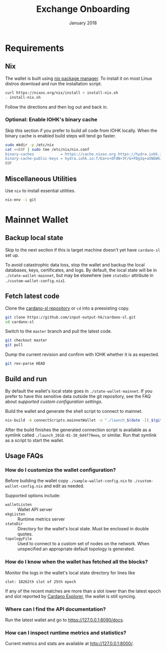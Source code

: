 #+TITLE: Exchange Onboarding
#+DATE: January 2018
* TODO general improvements					   :noexport:
  - [ ] merge info from [[https://slack-files.com/files-pri-safe/T0779H80P-F72PQD0KZ/cardano-sl-getting-started.pdf?c%3D1517364775-8616ba0d8d557763494aff7267f5f0b02ad7131c][Cardano SL Getting Started]]
* Requirements
** TODO Hardware						   :noexport:
** Nix
   The wallet is built using [[https://nixos.org/nix/][nix package manager]]. To install it on
   most Linux distros download and run the installation script.

   #+BEGIN_SRC sh
     curl https://nixos.org/nix/install > install-nix.sh
     . install-nix.sh
   #+END_SRC

   Follow the directions and then log out and back in.
*** Optional: Enable IOHK's binary cache
    Skip this section if you prefer to build all code from IOHK
    locally. When the binary cache is enabled build steps will tend
    go faster.

    #+BEGIN_SRC sh
      sudo mkdir -p /etc/nix
      cat <<EOF | sudo tee /etc/nix/nix.conf
      binary-caches            = https://cache.nixos.org https://hydra.iohk.io
      binary-cache-public-keys = hydra.iohk.io:f/Ea+s+dFdN+3Y/G+FDgSq+a5NEWhJGzdjvKNGv0/EQ=
      EOF
    #+END_SRC
** Miscellaneous Utilities
   Use =nix= to install essential utilities.

   #+BEGIN_SRC sh
     nix-env -i git
   #+END_SRC
* Mainnet Wallet
** Backup local state
   Skip to the next section if this is target machine doesn't yet have
   =cardano-sl= set up.

   To avoid catastrophic data loss, stop the wallet and backup the
   local databases, keys, certificates, and logs. By default, the
   local state will be in =./state-wallet-mainnet=, but may be
   elsewhere (see =stateDir= attribute in =./custom-wallet-config.nix=).
** Fetch latest code
   Clone the [[https://github.com/input-output-hk/cardano-sl][cardano-sl repository]] or =cd= into a preexisting copy.

   #+BEGIN_SRC sh
     git clone https://github.com/input-output-hk/cardano-sl.git
     cd cardano-sl
   #+END_SRC

   Switch to the =master= branch and pull the latest code.

   #+BEGIN_SRC sh
     git checkout master
     git pull
   #+END_SRC

   Dump the current revision and confirm with IOHK whether it is as
   expected.

   #+BEGIN_SRC sh
     git rev-parse HEAD
   #+END_SRC
** Build and run
   By default the wallet's local state goes in
   =./state-wallet-mainnet=. If you prefer to have this sensitive data
   outside the git repository, see the FAQ about [[*How%20do%20I%20customize%20the%20wallet%20configuration?][supported custom
   configuration settings]].

   Build the wallet and generate the shell script to connect to
   mainnet.

   #+BEGIN_SRC sh
     nix-build -A connectScripts.mainnetWallet -o "./launch_$(date -I)_$(git rev-parse --short HEAD)"
   #+END_SRC

   After the build finishes the generated connection script is
   available as a symlink called =./launch_2018-01-30_0d4f79eea=, or
   similar. Run that symlink as a script to start the wallet.
** Usage FAQs
*** How do I customize the wallet configuration?
    Before building the wallet copy =./sample-wallet-config.nix= to
    =./custom-wallet-config.nix= and edit as needed.

    Supported options include:

    - =walletListen= :: Wallet API server
    - =ekgListen= :: Runtime metrics server
    - =stateDir= :: Directory for the wallet's local state. Must be
                    enclosed in double quotes.
    - =topologyFile= :: Used to connect to a custom set of nodes on
                        the network. When unspecified an appropriate
                        default topology is generated.
*** How do I know when the wallet has fetched all the blocks?
    Monitor the logs in the wallet's local state directory for lines
    like

    #+BEGIN_EXAMPLE
    slot: 18262th slot of 25th epoch
    #+END_EXAMPLE

    If any of the recent matches are more than a slot lower than the
    latest epoch and slot reported by [[https://cardanoexplorer.com/][Cardano Explorer]], the wallet is
    still syncing.
*** Where can I find the API documentation?
    Run the latest wallet and go to [[https://127.0.0.1:8090/docs]].
*** How can I inspect runtime metrics and statistics?
    Current metrics and stats are available at http://127.0.0.1:8000/.
